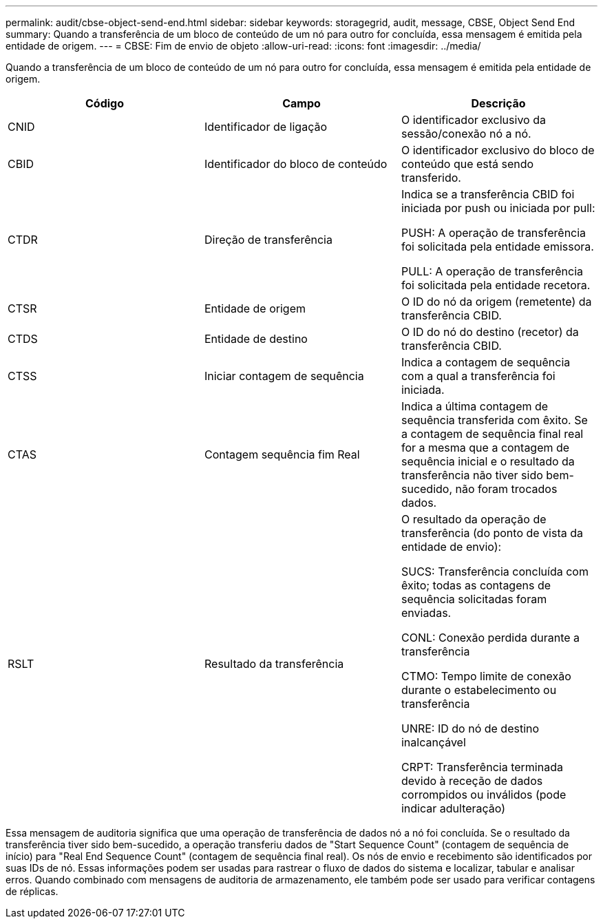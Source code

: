 ---
permalink: audit/cbse-object-send-end.html 
sidebar: sidebar 
keywords: storagegrid, audit, message, CBSE, Object Send End 
summary: Quando a transferência de um bloco de conteúdo de um nó para outro for concluída, essa mensagem é emitida pela entidade de origem. 
---
= CBSE: Fim de envio de objeto
:allow-uri-read: 
:icons: font
:imagesdir: ../media/


[role="lead"]
Quando a transferência de um bloco de conteúdo de um nó para outro for concluída, essa mensagem é emitida pela entidade de origem.

|===
| Código | Campo | Descrição 


 a| 
CNID
 a| 
Identificador de ligação
 a| 
O identificador exclusivo da sessão/conexão nó a nó.



 a| 
CBID
 a| 
Identificador do bloco de conteúdo
 a| 
O identificador exclusivo do bloco de conteúdo que está sendo transferido.



 a| 
CTDR
 a| 
Direção de transferência
 a| 
Indica se a transferência CBID foi iniciada por push ou iniciada por pull:

PUSH: A operação de transferência foi solicitada pela entidade emissora.

PULL: A operação de transferência foi solicitada pela entidade recetora.



 a| 
CTSR
 a| 
Entidade de origem
 a| 
O ID do nó da origem (remetente) da transferência CBID.



 a| 
CTDS
 a| 
Entidade de destino
 a| 
O ID do nó do destino (recetor) da transferência CBID.



 a| 
CTSS
 a| 
Iniciar contagem de sequência
 a| 
Indica a contagem de sequência com a qual a transferência foi iniciada.



 a| 
CTAS
 a| 
Contagem sequência fim Real
 a| 
Indica a última contagem de sequência transferida com êxito. Se a contagem de sequência final real for a mesma que a contagem de sequência inicial e o resultado da transferência não tiver sido bem-sucedido, não foram trocados dados.



 a| 
RSLT
 a| 
Resultado da transferência
 a| 
O resultado da operação de transferência (do ponto de vista da entidade de envio):

SUCS: Transferência concluída com êxito; todas as contagens de sequência solicitadas foram enviadas.

CONL: Conexão perdida durante a transferência

CTMO: Tempo limite de conexão durante o estabelecimento ou transferência

UNRE: ID do nó de destino inalcançável

CRPT: Transferência terminada devido à receção de dados corrompidos ou inválidos (pode indicar adulteração)

|===
Essa mensagem de auditoria significa que uma operação de transferência de dados nó a nó foi concluída. Se o resultado da transferência tiver sido bem-sucedido, a operação transferiu dados de "Start Sequence Count" (contagem de sequência de início) para "Real End Sequence Count" (contagem de sequência final real). Os nós de envio e recebimento são identificados por suas IDs de nó. Essas informações podem ser usadas para rastrear o fluxo de dados do sistema e localizar, tabular e analisar erros. Quando combinado com mensagens de auditoria de armazenamento, ele também pode ser usado para verificar contagens de réplicas.
